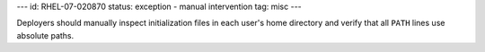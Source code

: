 ---
id: RHEL-07-020870
status: exception - manual intervention
tag: misc
---

Deployers should manually inspect initialization files in each user's home
directory and verify that all ``PATH`` lines use absolute paths.
